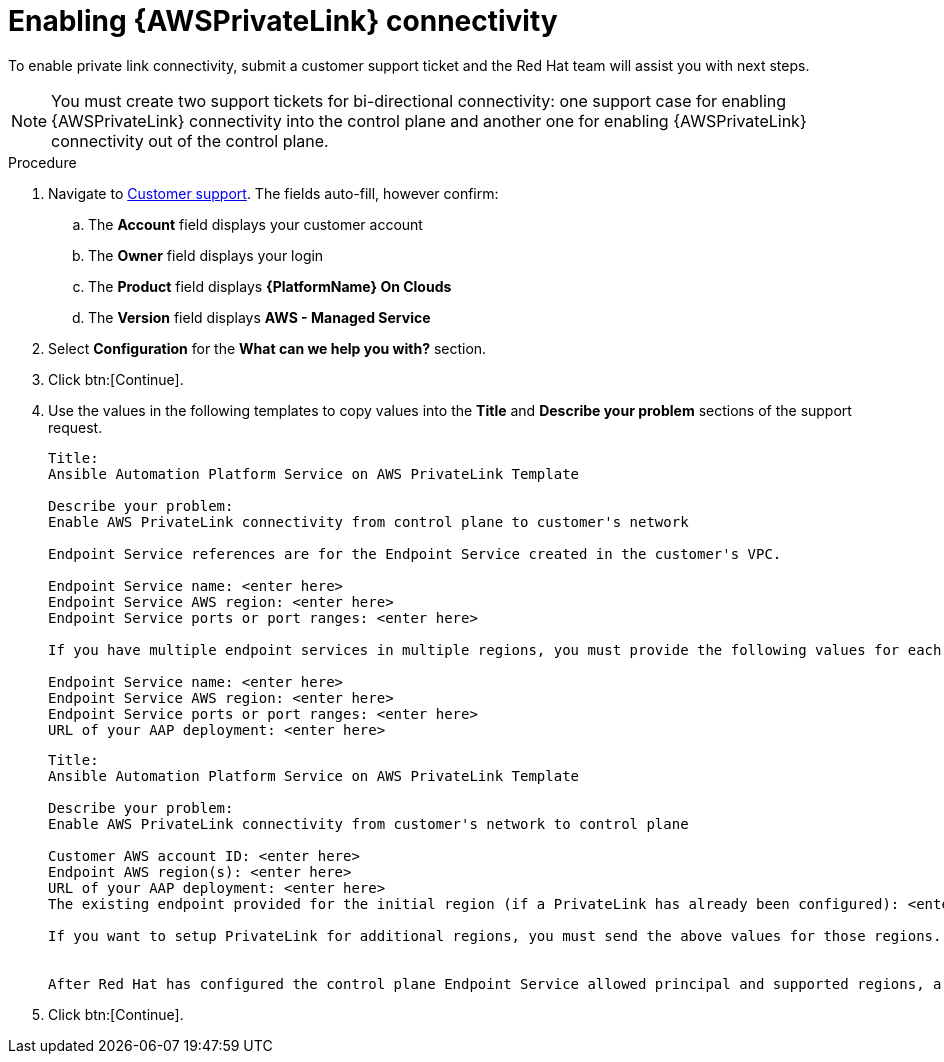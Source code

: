 [id="proc-saas-enabling-aws-privatelink"]

= Enabling {AWSPrivateLink} connectivity

To enable private link connectivity, submit a customer support ticket and the Red{nbsp}Hat team will assist you with next steps. 

[NOTE]
====
You must create two support tickets for bi-directional connectivity: one support case for enabling {AWSPrivateLink} connectivity into the control plane and another one for enabling {AWSPrivateLink} connectivity out of the control plane. 
====

.Procedure 

. Navigate to link:https://access.redhat.com/support/cases/#/case/new/get-support?caseCreate=true&product=Red%20Hat%20Ansible%20Automation%20Platform%20On%20Clouds&version=AWS%20-%20Managed%20Service&seSessionId=db3c1163-09b0-4076-b27f-0ce89eb2b9e7[Customer support]. 
The fields auto-fill, however confirm: 
.. The *Account* field displays your customer account
.. The *Owner* field displays your login
.. The *Product* field displays *{PlatformName} On Clouds*
.. The *Version* field displays *AWS - Managed Service*
. Select *Configuration* for the *What can we help you with?* section.
. Click btn:[Continue].
. Use the values in the following templates to copy values into the *Title* and *Describe your problem* sections of the support request.
+
----
Title:
Ansible Automation Platform Service on AWS PrivateLink Template

Describe your problem: 
Enable AWS PrivateLink connectivity from control plane to customer's network

Endpoint Service references are for the Endpoint Service created in the customer's VPC.

Endpoint Service name: <enter here>
Endpoint Service AWS region: <enter here>
Endpoint Service ports or port ranges: <enter here>

If you have multiple endpoint services in multiple regions, you must provide the following values for each endpoint service you have:

Endpoint Service name: <enter here>
Endpoint Service AWS region: <enter here>
Endpoint Service ports or port ranges: <enter here>
URL of your AAP deployment: <enter here>

----
+
----
Title:
Ansible Automation Platform Service on AWS PrivateLink Template

Describe your problem: 
Enable AWS PrivateLink connectivity from customer's network to control plane

Customer AWS account ID: <enter here>
Endpoint AWS region(s): <enter here>
URL of your AAP deployment: <enter here>
The existing endpoint provided for the initial region (if a PrivateLink has already been configured): <enter here>

If you want to setup PrivateLink for additional regions, you must send the above values for those regions.


After Red Hat has configured the control plane Endpoint Service allowed principal and supported regions, a response will be added to your support ticket to create your Endpoint and share the Endpoint Service name, which you can find at https://console.redhat.com/ansible/service.

----
+
. Click btn:[Continue].

